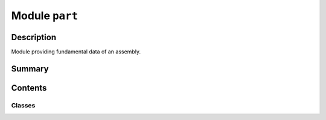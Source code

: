 


Module ``part``
===============



.. py:module:: ansys.geometry.core.designer.part



Description
-----------

Module providing fundamental data of an assembly.




Summary
-------

.. tab-set::




    .. tab-item:: Classes

        Content 2

    .. tab-item:: Functions

        Content 2

    .. tab-item:: Enumerations

        Content 2

    .. tab-item:: Attributes

        Content 2






Contents
--------

Classes
~~~~~~~

.. autoapisummary::

   ansys.geometry.core.designer.part.Part
   ansys.geometry.core.designer.part.MasterComponent




.. py:class:: Part(id: str, name: str, components: beartype.typing.List[MasterComponent], bodies: beartype.typing.List[ansys.geometry.core.designer.body.MasterBody])


   Represents a part master.

   This class should not be accessed by users. The ``Part`` class holds fundamental
   data of an assembly.

   Parameters
   ----------
   id : str
       Unique identifier for the part.
   name : str
       Name of the part.
   components : List[MasterComponent]
       List of ``MasterComponent`` children that the part contains.
   bodies : List[MasterBody]
       List of ``MasterBody`` children that the part contains. These are master bodies.

   .. py:property:: id
      :type: str

      ID of the part.


   .. py:property:: name
      :type: str

      Name of the part.


   .. py:property:: components
      :type: beartype.typing.List[MasterComponent]

      ``MasterComponent`` children that the part contains.


   .. py:property:: bodies
      :type: beartype.typing.List[ansys.geometry.core.designer.body.MasterBody]

      ``MasterBody`` children that the part contains.

      These are master bodies.


   .. py:method:: __repr__() -> str

      Represent the part as a string.



.. py:class:: MasterComponent(id: str, name: str, part: Part, transform: ansys.geometry.core.math.Matrix44 = IDENTITY_MATRIX44)


   Represents a part occurrence.

   Notes
   -----
   This class should not be accessed by users. It holds the fundamental data of
   an assembly. Master components wrap parts by adding a transform matrix.

   Parameters
   ----------
   id : str
       Unique identifier for the transformed part.
   name : str
       Name of the transformed part.
   part : Part
       Reference to the transformed part's master part.
   transform : Matrix44
       4x4 transformation matrix from the master part.

   .. py:property:: id
      :type: str

      ID of the transformed part.


   .. py:property:: name
      :type: str

      Name of the transformed part.


   .. py:property:: occurrences
      :type: beartype.typing.List[ansys.geometry.core.designer.component.Component]

      List of all occurrences of the component.


   .. py:property:: part
      :type: Part

      Master part of the transformed part.


   .. py:property:: transform
      :type: ansys.geometry.core.math.Matrix44

      4x4 transformation matrix from the master part.


   .. py:method:: __repr__() -> str

      Represent the master component as a string.



